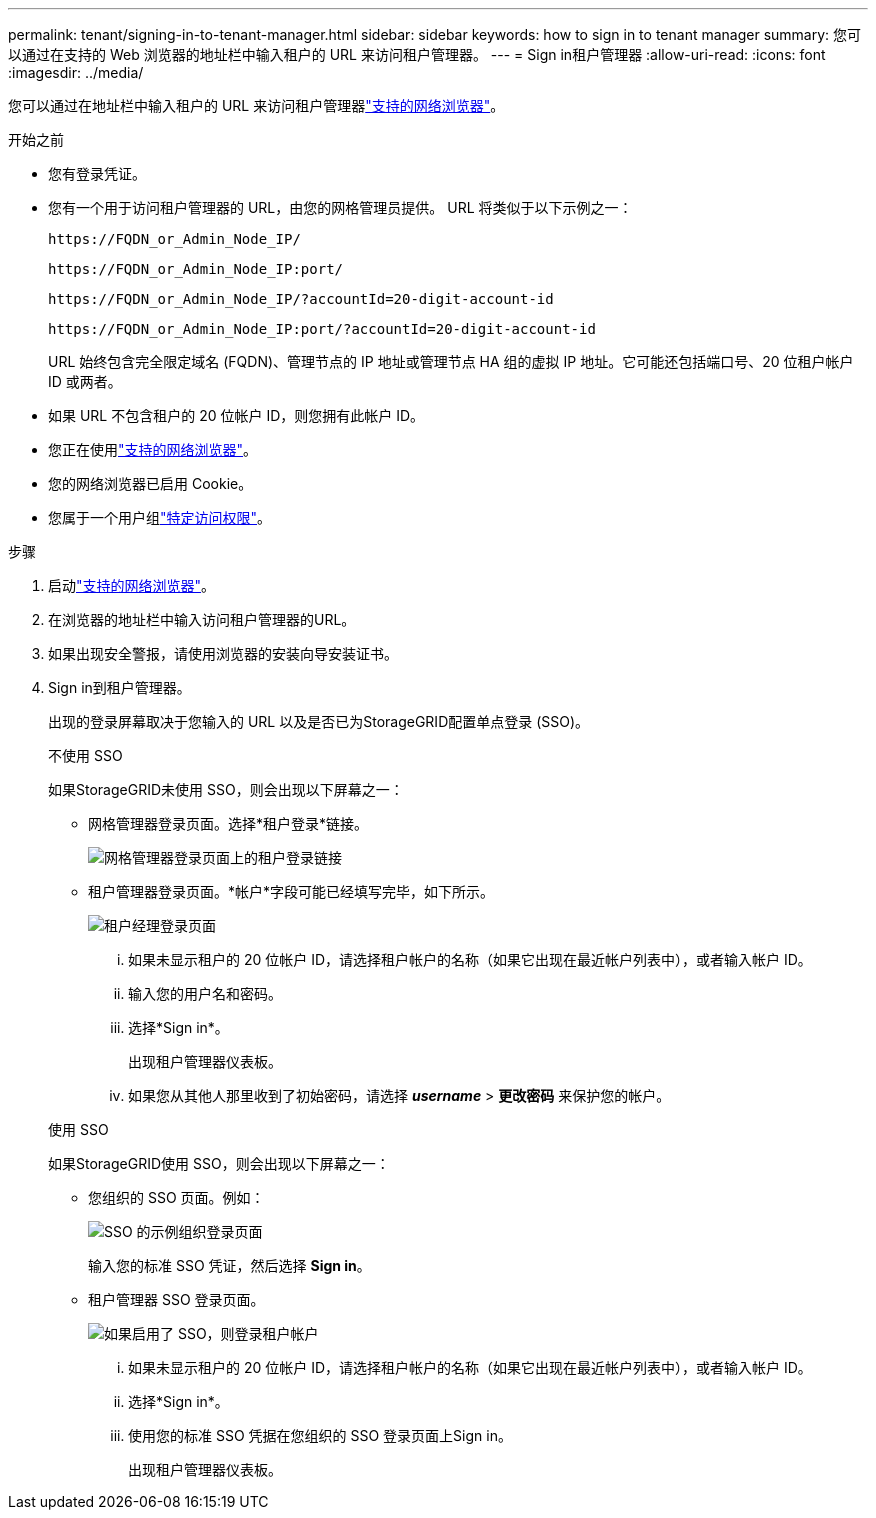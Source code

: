 ---
permalink: tenant/signing-in-to-tenant-manager.html 
sidebar: sidebar 
keywords: how to sign in to tenant manager 
summary: 您可以通过在支持的 Web 浏览器的地址栏中输入租户的 URL 来访问租户管理器。 
---
= Sign in租户管理器
:allow-uri-read: 
:icons: font
:imagesdir: ../media/


[role="lead"]
您可以通过在地址栏中输入租户的 URL 来访问租户管理器link:../admin/web-browser-requirements.html["支持的网络浏览器"]。

.开始之前
* 您有登录凭证。
* 您有一个用于访问租户管理器的 URL，由您的网格管理员提供。  URL 将类似于以下示例之一：
+
`\https://FQDN_or_Admin_Node_IP/`

+
`\https://FQDN_or_Admin_Node_IP:port/`

+
`\https://FQDN_or_Admin_Node_IP/?accountId=20-digit-account-id`

+
`\https://FQDN_or_Admin_Node_IP:port/?accountId=20-digit-account-id`

+
URL 始终包含完全限定域名 (FQDN)、管理节点的 IP 地址或管理节点 HA 组的虚拟 IP 地址。它可能还包括端口号、20 位租户帐户 ID 或两者。

* 如果 URL 不包含租户的 20 位帐户 ID，则您拥有此帐户 ID。
* 您正在使用link:../admin/web-browser-requirements.html["支持的网络浏览器"]。
* 您的网络浏览器已启用 Cookie。
* 您属于一个用户组link:tenant-management-permissions.html["特定访问权限"]。


.步骤
. 启动link:../admin/web-browser-requirements.html["支持的网络浏览器"]。
. 在浏览器的地址栏中输入访问租户管理器的URL。
. 如果出现安全警报，请使用浏览器的安装向导安装证书。
. Sign in到租户管理器。
+
出现的登录屏幕取决于您输入的 URL 以及是否已为StorageGRID配置单点登录 (SSO)。

+
[role="tabbed-block"]
====
.不使用 SSO
--
如果StorageGRID未使用 SSO，则会出现以下屏幕之一：

** 网格管理器登录页面。选择*租户登录*链接。
+
image::../media/tenant_login_link.png[网格管理器登录页面上的租户登录链接]

** 租户管理器登录页面。*帐户*字段可能已经填写完毕，如下所示。
+
image::../media/tenant_user_sign_in.png[租户经理登录页面]

+
... 如果未显示租户的 20 位帐户 ID，请选择租户帐户的名称（如果它出现在最近帐户列表中），或者输入帐户 ID。
... 输入您的用户名和密码。
... 选择*Sign in*。
+
出现租户管理器仪表板。

... 如果您从其他人那里收到了初始密码，请选择 *_username_* > *更改密码* 来保护您的帐户。




--
.使用 SSO
--
如果StorageGRID使用 SSO，则会出现以下屏幕之一：

** 您组织的 SSO 页面。例如：
+
image::../media/sso_organization_page.gif[SSO 的示例组织登录页面]

+
输入您的标准 SSO 凭证，然后选择 *Sign in*。

** 租户管理器 SSO 登录页面。
+
image::../media/sign_in_sso.png[如果启用了 SSO，则登录租户帐户]

+
... 如果未显示租户的 20 位帐户 ID，请选择租户帐户的名称（如果它出现在最近帐户列表中），或者输入帐户 ID。
... 选择*Sign in*。
... 使用您的标准 SSO 凭据在您组织的 SSO 登录页面上Sign in。
+
出现租户管理器仪表板。





--
====

